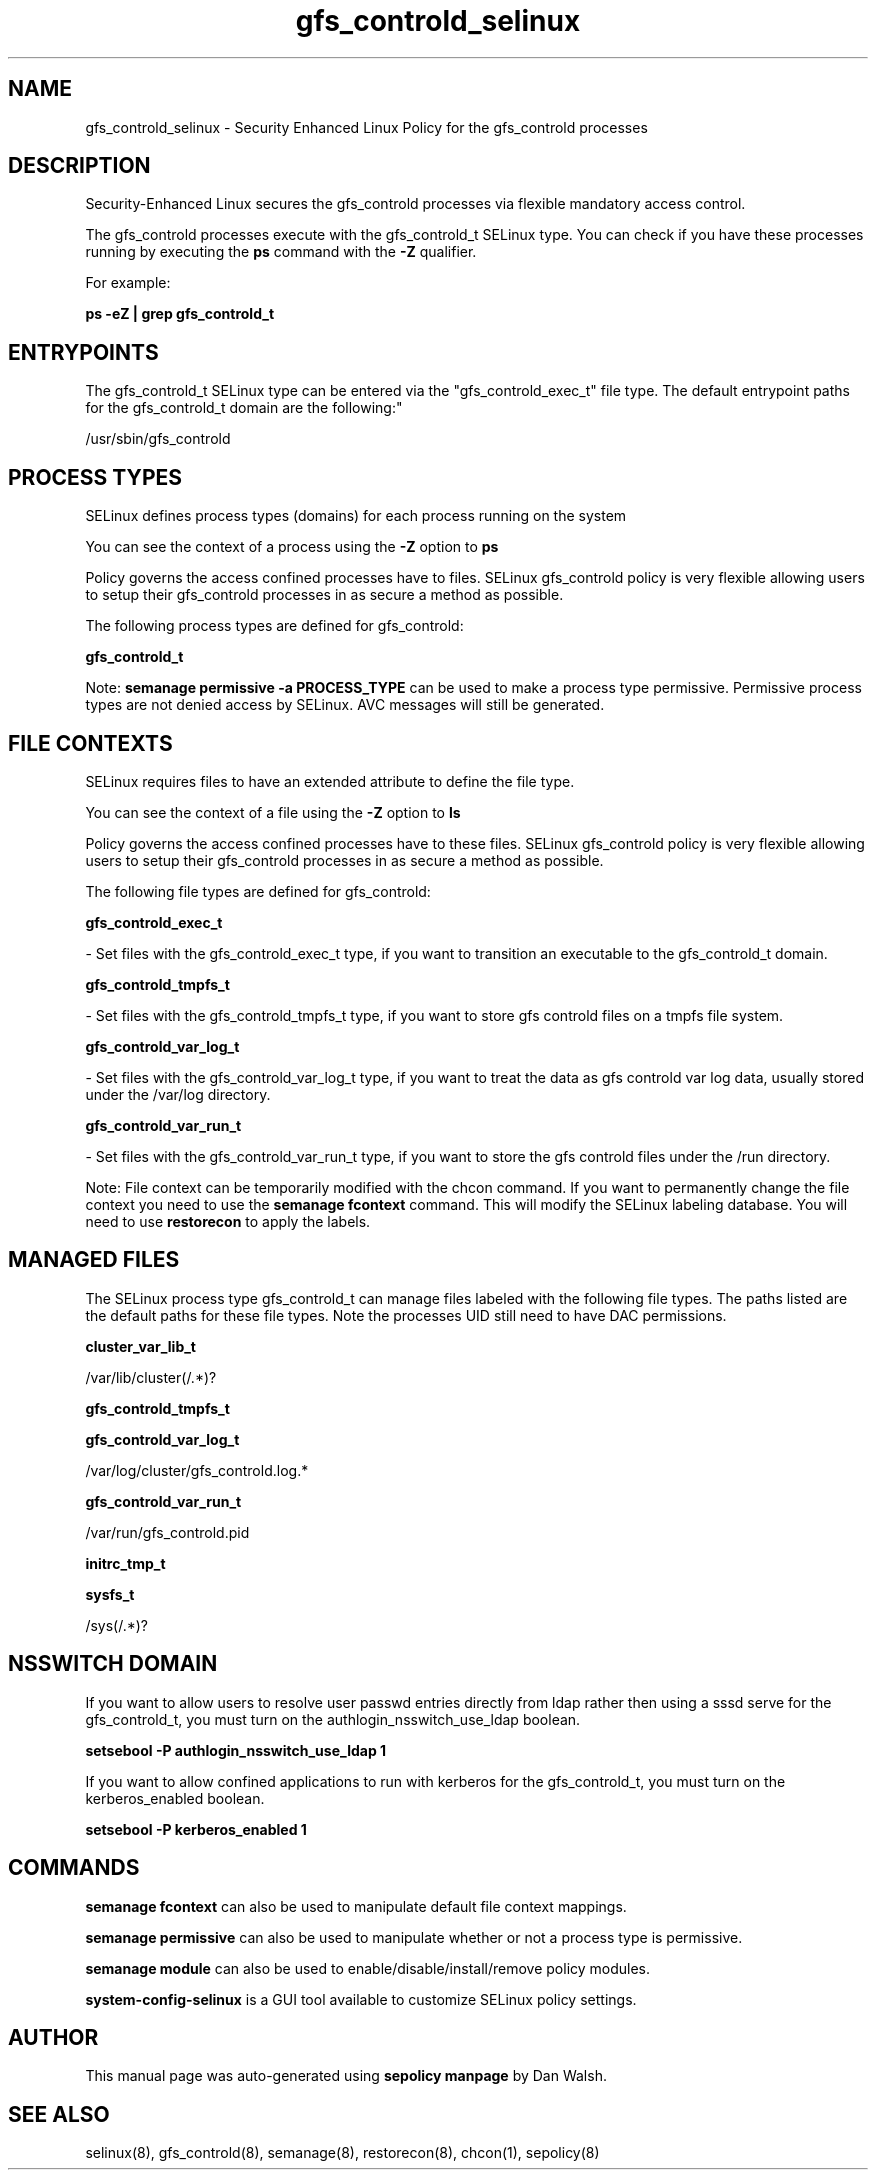 .TH  "gfs_controld_selinux"  "8"  "12-11-01" "gfs_controld" "SELinux Policy documentation for gfs_controld"
.SH "NAME"
gfs_controld_selinux \- Security Enhanced Linux Policy for the gfs_controld processes
.SH "DESCRIPTION"

Security-Enhanced Linux secures the gfs_controld processes via flexible mandatory access control.

The gfs_controld processes execute with the gfs_controld_t SELinux type. You can check if you have these processes running by executing the \fBps\fP command with the \fB\-Z\fP qualifier.

For example:

.B ps -eZ | grep gfs_controld_t


.SH "ENTRYPOINTS"

The gfs_controld_t SELinux type can be entered via the "gfs_controld_exec_t" file type.  The default entrypoint paths for the gfs_controld_t domain are the following:"

/usr/sbin/gfs_controld
.SH PROCESS TYPES
SELinux defines process types (domains) for each process running on the system
.PP
You can see the context of a process using the \fB\-Z\fP option to \fBps\bP
.PP
Policy governs the access confined processes have to files.
SELinux gfs_controld policy is very flexible allowing users to setup their gfs_controld processes in as secure a method as possible.
.PP
The following process types are defined for gfs_controld:

.EX
.B gfs_controld_t
.EE
.PP
Note:
.B semanage permissive -a PROCESS_TYPE
can be used to make a process type permissive. Permissive process types are not denied access by SELinux. AVC messages will still be generated.

.SH FILE CONTEXTS
SELinux requires files to have an extended attribute to define the file type.
.PP
You can see the context of a file using the \fB\-Z\fP option to \fBls\bP
.PP
Policy governs the access confined processes have to these files.
SELinux gfs_controld policy is very flexible allowing users to setup their gfs_controld processes in as secure a method as possible.
.PP
The following file types are defined for gfs_controld:


.EX
.PP
.B gfs_controld_exec_t
.EE

- Set files with the gfs_controld_exec_t type, if you want to transition an executable to the gfs_controld_t domain.


.EX
.PP
.B gfs_controld_tmpfs_t
.EE

- Set files with the gfs_controld_tmpfs_t type, if you want to store gfs controld files on a tmpfs file system.


.EX
.PP
.B gfs_controld_var_log_t
.EE

- Set files with the gfs_controld_var_log_t type, if you want to treat the data as gfs controld var log data, usually stored under the /var/log directory.


.EX
.PP
.B gfs_controld_var_run_t
.EE

- Set files with the gfs_controld_var_run_t type, if you want to store the gfs controld files under the /run directory.


.PP
Note: File context can be temporarily modified with the chcon command.  If you want to permanently change the file context you need to use the
.B semanage fcontext
command.  This will modify the SELinux labeling database.  You will need to use
.B restorecon
to apply the labels.

.SH "MANAGED FILES"

The SELinux process type gfs_controld_t can manage files labeled with the following file types.  The paths listed are the default paths for these file types.  Note the processes UID still need to have DAC permissions.

.br
.B cluster_var_lib_t

	/var/lib/cluster(/.*)?
.br

.br
.B gfs_controld_tmpfs_t


.br
.B gfs_controld_var_log_t

	/var/log/cluster/gfs_controld\.log.*
.br

.br
.B gfs_controld_var_run_t

	/var/run/gfs_controld\.pid
.br

.br
.B initrc_tmp_t


.br
.B sysfs_t

	/sys(/.*)?
.br

.SH NSSWITCH DOMAIN

.PP
If you want to allow users to resolve user passwd entries directly from ldap rather then using a sssd serve for the gfs_controld_t, you must turn on the authlogin_nsswitch_use_ldap boolean.

.EX
.B setsebool -P authlogin_nsswitch_use_ldap 1
.EE

.PP
If you want to allow confined applications to run with kerberos for the gfs_controld_t, you must turn on the kerberos_enabled boolean.

.EX
.B setsebool -P kerberos_enabled 1
.EE

.SH "COMMANDS"
.B semanage fcontext
can also be used to manipulate default file context mappings.
.PP
.B semanage permissive
can also be used to manipulate whether or not a process type is permissive.
.PP
.B semanage module
can also be used to enable/disable/install/remove policy modules.

.PP
.B system-config-selinux
is a GUI tool available to customize SELinux policy settings.

.SH AUTHOR
This manual page was auto-generated using
.B "sepolicy manpage"
by Dan Walsh.

.SH "SEE ALSO"
selinux(8), gfs_controld(8), semanage(8), restorecon(8), chcon(1), sepolicy(8)
